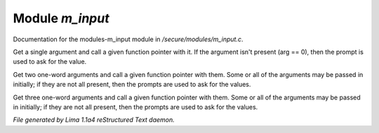 Module *m_input*
*****************

Documentation for the modules-m_input module in */secure/modules/m_input.c*.

.. c:function:: varargs nomask void input_one_arg(string arg_prompt, function fp, string arg)

Get a single argument and call a given function pointer with it.  If the
argument isn't present (arg == 0), then the prompt is used to ask for
the value.


.. c:function:: varargs nomask void input_two_args(string arg1_prompt, string arg2_prompt, function fp, string arg)

Get two one-word arguments and call a given function pointer with them.
Some or all of the arguments may be passed in initially; if they are not
all present, then the prompts are used to ask for the values.


.. c:function:: varargs nomask void input_three_args(string arg1_prompt, string arg2_prompt, string arg3_prompt, function fp,
                                     string arg)

Get three one-word arguments and call a given function pointer with them.
Some or all of the arguments may be passed in initially; if they are not
all present, then the prompts are used to ask for the values.



*File generated by Lima 1.1a4 reStructured Text daemon.*
